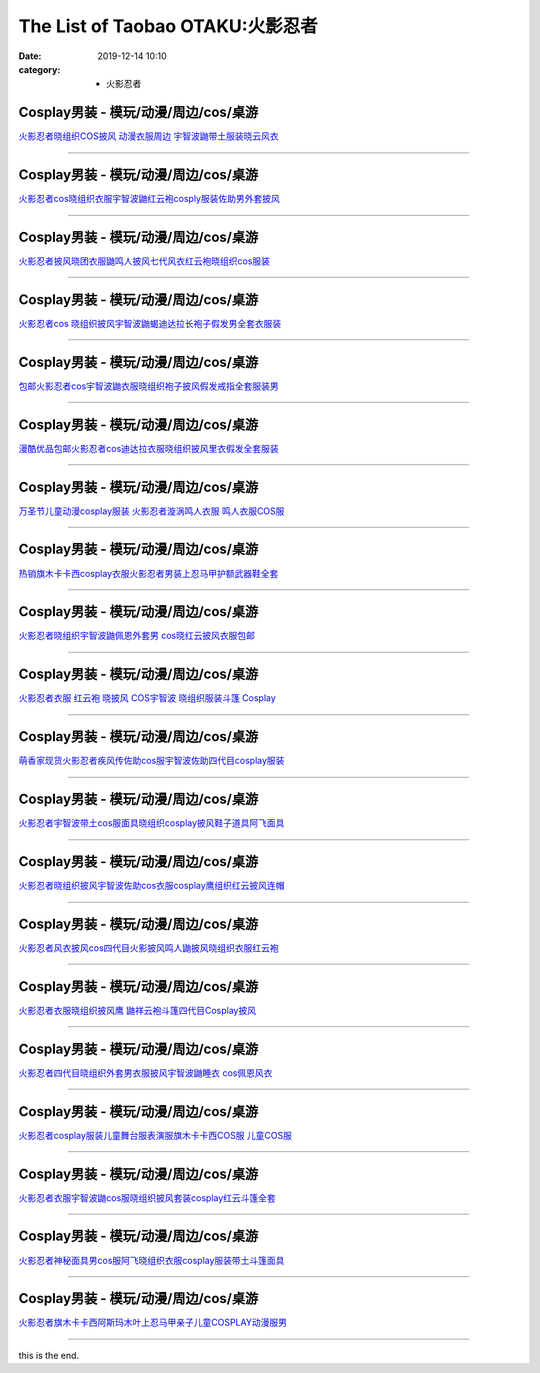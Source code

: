 The List of Taobao OTAKU:火影忍者
#################################

:date: 2019-12-14 10:10
:category: + 火影忍者

Cosplay男装 - 模玩/动漫/周边/cos/桌游
======================================================

.. image:: https://img.alicdn.com/bao/uploaded/i4/2320373934/O1CN011E16Ew1evogZ3dGju_!!2320373934.jpg_300x300
   :alt: 火影忍者晓组织COS披风 动漫衣服周边 宇智波鼬带土服装晓云风衣

\ `火影忍者晓组织COS披风 动漫衣服周边 宇智波鼬带土服装晓云风衣 <//s.click.taobao.com/t?e=m%3D2%26s%3DohdFs3DIE2gcQipKwQzePOeEDrYVVa64lwnaF1WLQxlyINtkUhsv0MWMlkrbEdI%2B23mv%2Bhrn0YKbDNFqysmgm1%2BqIKQJ3JXRtMoTPL9YJHaTRAJy7E%2FdnkeSfk%2FNwBd41GPduzu4oNrRTexPE8zESEvCbxv4Amt7otYzDcQ4SzIk3ajAyOG5%2FDnAxq7uWn0bQGHBbsm%2FkLU1oAmrGUrfKrB76KjGHy1%2FxiXvDf8DaRs%3D&scm=null&pvid=100_11.8.223.209_9679_4031576324901353092&app_pvid=59590_11.132.118.117_481_1576324901350&ptl=floorId:2836;originalFloorId:2836;pvid:100_11.8.223.209_9679_4031576324901353092;app_pvid:59590_11.132.118.117_481_1576324901350&xId=qQuodkz66RMRkOsprU08pgzzzCZSOxDARFAw44LPXXpMjURr7aS7LE0XETFaARxkjdLrn4paIMNmAZScTh1U59&union_lens=lensId%3A0b847675_c969_16f04492a20_6b5b>`__

------------------------

Cosplay男装 - 模玩/动漫/周边/cos/桌游
======================================================

.. image:: https://img.alicdn.com/bao/uploaded/i1/1882704010/O1CN01hO9rkg1fUciKuyj3v_!!0-item_pic.jpg_300x300
   :alt: 火影忍者cos晓组织衣服宇智波鼬红云袍cosply服装佐助男外套披风

\ `火影忍者cos晓组织衣服宇智波鼬红云袍cosply服装佐助男外套披风 <//s.click.taobao.com/t?e=m%3D2%26s%3Dxf3RGOm9msIcQipKwQzePOeEDrYVVa64r4ll3HtqqoxyINtkUhsv0MWMlkrbEdI%2B23mv%2Bhrn0YKbDNFqysmgm1%2BqIKQJ3JXRtMoTPL9YJHaTRAJy7E%2FdnkeSfk%2FNwBd41GPduzu4oNq3GNGkLH%2FpQGQ35mx9MiQ1otYzDcQ4SzJ6LYHezV0cv9zqaScLeXrYQF2AUFM9Jp75gDAk0agUhzF5uzLQi25QuwIPtUMFXLeiZ%2BQMlGz6FQ%3D%3D&scm=null&pvid=100_11.8.223.209_9679_4031576324901353092&app_pvid=59590_11.132.118.117_481_1576324901350&ptl=floorId:2836;originalFloorId:2836;pvid:100_11.8.223.209_9679_4031576324901353092;app_pvid:59590_11.132.118.117_481_1576324901350&xId=zN5fd8hnp0sNh9up6cqfXvnE2UYAvzERPCLeOrZZw0twZKMy39jXjb89cEppU9XnnVrZtikVOfCmPF2PgiHEbL&union_lens=lensId%3A0b847675_c969_16f04492a20_6b5c>`__

------------------------

Cosplay男装 - 模玩/动漫/周边/cos/桌游
======================================================

.. image:: https://img.alicdn.com/bao/uploaded/i2/3197769620/O1CN01FcuBHJ2Kw0iuLF60V_!!3197769620.jpg_300x300
   :alt: 火影忍者披风晓团衣服鼬鸣人披风七代风衣红云袍晓组织cos服装

\ `火影忍者披风晓团衣服鼬鸣人披风七代风衣红云袍晓组织cos服装 <//s.click.taobao.com/t?e=m%3D2%26s%3DjyBZf0vFEokcQipKwQzePOeEDrYVVa64lwnaF1WLQxlyINtkUhsv0MWMlkrbEdI%2B23mv%2Bhrn0YKbDNFqysmgm1%2BqIKQJ3JXRtMoTPL9YJHaTRAJy7E%2FdnkeSfk%2FNwBd41GPduzu4oNo%2FotC1QXciv949rPCj3lOvotYzDcQ4SzJrgjAxE6YN4uMeootrswwpC1L7H5bilVLZNMHLyj%2BQKmdvefvtgkwCIYULNg46oBA%3D&scm=null&pvid=100_11.8.223.209_9679_4031576324901353092&app_pvid=59590_11.132.118.117_481_1576324901350&ptl=floorId:2836;originalFloorId:2836;pvid:100_11.8.223.209_9679_4031576324901353092;app_pvid:59590_11.132.118.117_481_1576324901350&xId=Lmkgy15WEvhN5seCTozVS4b2pJ7Wo6g2yq1Nu9wTVZda2KljJnCnT2uVLT5s8eJnYIAnFcqzkhvKUrU8wTPvwG&union_lens=lensId%3A0b847675_c969_16f04492a20_6b5d>`__

------------------------

Cosplay男装 - 模玩/动漫/周边/cos/桌游
======================================================

.. image:: https://img.alicdn.com/bao/uploaded/i4/2320373934/O1CN01rijTjT1evofgCrhqd_!!0-item_pic.jpg_300x300
   :alt: 火影忍者cos 晓组织披风宇智波鼬蝎迪达拉长袍子假发男全套衣服装

\ `火影忍者cos 晓组织披风宇智波鼬蝎迪达拉长袍子假发男全套衣服装 <//s.click.taobao.com/t?e=m%3D2%26s%3D8nxLEGNaiK0cQipKwQzePOeEDrYVVa64lwnaF1WLQxlyINtkUhsv0MWMlkrbEdI%2B23mv%2Bhrn0YKbDNFqysmgm1%2BqIKQJ3JXRtMoTPL9YJHaTRAJy7E%2FdnkeSfk%2FNwBd41GPduzu4oNrRTexPE8zESEvCbxv4Amt7otYzDcQ4SzIk3ajAyOG5%2FIylKiGWp0oe2qDgsfYoLjk1oAmrGUrfKrB76KjGHy1%2FxiXvDf8DaRs%3D&scm=null&pvid=100_11.8.223.209_9679_4031576324901353092&app_pvid=59590_11.132.118.117_481_1576324901350&ptl=floorId:2836;originalFloorId:2836;pvid:100_11.8.223.209_9679_4031576324901353092;app_pvid:59590_11.132.118.117_481_1576324901350&xId=06f2Ha9NvvnkJrywQaKYVnzqawIZ4INco6AV2RUy4zXdoMy3MD8EmmyJ210LOW0dM5pyp6gQZ0vLtmVym9T0Lw&union_lens=lensId%3A0b847675_c969_16f04492a20_6b5e>`__

------------------------

Cosplay男装 - 模玩/动漫/周边/cos/桌游
======================================================

.. image:: https://img.alicdn.com/bao/uploaded/i1/284891860/O1CN01jWl1lq1PbvBiDEhne_!!284891860.jpg_300x300
   :alt: 包邮火影忍者cos宇智波鼬衣服晓组织袍子披风假发戒指全套服装男

\ `包邮火影忍者cos宇智波鼬衣服晓组织袍子披风假发戒指全套服装男 <//s.click.taobao.com/t?e=m%3D2%26s%3DNH47E4MHH6UcQipKwQzePOeEDrYVVa64lwnaF1WLQxlyINtkUhsv0MWMlkrbEdI%2B23mv%2Bhrn0YKbDNFqysmgm1%2BqIKQJ3JXRtMoTPL9YJHaTRAJy7E%2FdnkeSfk%2FNwBd41GPduzu4oNps%2F5zt5czgKdkhI1kl9M%2FqC2TKqEFvn7inXTIMRtDNDvR8aiWIcm4tLTV2mjdMsUM1oAmrGUrfKrB76KjGHy1%2FxiXvDf8DaRs%3D&scm=null&pvid=100_11.8.223.209_9679_4031576324901353092&app_pvid=59590_11.132.118.117_481_1576324901350&ptl=floorId:2836;originalFloorId:2836;pvid:100_11.8.223.209_9679_4031576324901353092;app_pvid:59590_11.132.118.117_481_1576324901350&xId=fzicLHnXLsnIpKtCVP4dIryUPxNs1CSZgGXeyMPY5RqE1qS2VX0tsU44EjqKfcndv2kMUQnBNwUHFQMQeapYRA&union_lens=lensId%3A0b847675_c969_16f04492a20_6b5f>`__

------------------------

Cosplay男装 - 模玩/动漫/周边/cos/桌游
======================================================

.. image:: https://img.alicdn.com/bao/uploaded/i1/284891860/O1CN01a68zS61PbvEb3B0Er_!!0-item_pic.jpg_300x300
   :alt: 漫酷优品包邮火影忍者cos迪达拉衣服晓组织披风里衣假发全套服装

\ `漫酷优品包邮火影忍者cos迪达拉衣服晓组织披风里衣假发全套服装 <//s.click.taobao.com/t?e=m%3D2%26s%3DLVFWU8tU5zscQipKwQzePOeEDrYVVa64lwnaF1WLQxlyINtkUhsv0MWMlkrbEdI%2B23mv%2Bhrn0YKbDNFqysmgm1%2BqIKQJ3JXRtMoTPL9YJHaTRAJy7E%2FdnkeSfk%2FNwBd41GPduzu4oNps%2F5zt5czgKdkhI1kl9M%2FqC2TKqEFvn7i1ezIf87pSBC0JfZhIq3yP4rwT%2FS4ygA9czm67RqeJtGFPWxrzhXeaL33lFJev%2B6Q%3D&scm=null&pvid=100_11.8.223.209_9679_4031576324901353092&app_pvid=59590_11.132.118.117_481_1576324901350&ptl=floorId:2836;originalFloorId:2836;pvid:100_11.8.223.209_9679_4031576324901353092;app_pvid:59590_11.132.118.117_481_1576324901350&xId=JVrFs2ttv5nxTXtyMMbIz1qWCCHR3pqUF4rGjax6ryNY3aaBxYFMD4jgeTOeDtH3QZoEEi98GFw2tQGbscwadd&union_lens=lensId%3A0b847675_c969_16f04492a20_6b60>`__

------------------------

Cosplay男装 - 模玩/动漫/周边/cos/桌游
======================================================

.. image:: https://img.alicdn.com/bao/uploaded/i2/1597554112/O1CN01T4dACE1gFLAIDZ07m_!!1597554112.jpg_300x300
   :alt: 万圣节儿童动漫cosplay服装 火影忍者漩涡鸣人衣服 鸣人衣服COS服

\ `万圣节儿童动漫cosplay服装 火影忍者漩涡鸣人衣服 鸣人衣服COS服 <//s.click.taobao.com/t?e=m%3D2%26s%3DmA4rjmT5VUEcQipKwQzePOeEDrYVVa64lwnaF1WLQxlyINtkUhsv0MWMlkrbEdI%2B23mv%2Bhrn0YKbDNFqysmgm1%2BqIKQJ3JXRtMoTPL9YJHaTRAJy7E%2FdnkeSfk%2FNwBd41GPduzu4oNraPb4xWLgugJQF1bpkOyuRotYzDcQ4SzJrgjAxE6YN4iHEdUBcCdgW385pgsJIWluURKr7ewnJ92dvefvtgkwCIYULNg46oBA%3D&scm=null&pvid=100_11.8.223.209_9679_4031576324901353092&app_pvid=59590_11.132.118.117_481_1576324901350&ptl=floorId:2836;originalFloorId:2836;pvid:100_11.8.223.209_9679_4031576324901353092;app_pvid:59590_11.132.118.117_481_1576324901350&xId=Tv3sRtlSMbqQCqvjbIrtqaB1LVovj3IKuIUTtVMSGj9XWzltgsOWT96PPOSxYwtfG3PNR3FsnmiZI3cJn4OGcC&union_lens=lensId%3A0b847675_c969_16f04492a20_6b61>`__

------------------------

Cosplay男装 - 模玩/动漫/周边/cos/桌游
======================================================

.. image:: https://img.alicdn.com/bao/uploaded/i1/83144415/TB238SXbR0kpuFjSsziXXa.oVXa_!!83144415.jpg_300x300
   :alt: 热销旗木卡卡西cosplay衣服火影忍者男装上忍马甲护额武器鞋全套

\ `热销旗木卡卡西cosplay衣服火影忍者男装上忍马甲护额武器鞋全套 <//s.click.taobao.com/t?e=m%3D2%26s%3DzaGa6KFLFHkcQipKwQzePOeEDrYVVa64lwnaF1WLQxlyINtkUhsv0MWMlkrbEdI%2B23mv%2Bhrn0YKbDNFqysmgm1%2BqIKQJ3JXRtMoTPL9YJHaTRAJy7E%2FdnkeSfk%2FNwBd41GPduzu4oNp9RMLzNHmojBzjKvITWSuvjB7r%2B0aDb9HA690f%2B0EVnm8EcZT%2Bx0uO4I7ltmsA7Ugxebsy0ItuULsCD7VDBVy3omfkDJRs%2BhU%3D&scm=null&pvid=100_11.8.223.209_9679_4031576324901353092&app_pvid=59590_11.132.118.117_481_1576324901350&ptl=floorId:2836;originalFloorId:2836;pvid:100_11.8.223.209_9679_4031576324901353092;app_pvid:59590_11.132.118.117_481_1576324901350&xId=VQi2AzbdDE00RzjZMDvEhqb0cWB5pAeUq0wo0pZaWtUzPO9ZUJa3QDrhpdcWLUq0cmwIT74AaTXApBD4Apm5oY&union_lens=lensId%3A0b847675_c969_16f04492a20_6b62>`__

------------------------

Cosplay男装 - 模玩/动漫/周边/cos/桌游
======================================================

.. image:: https://img.alicdn.com/bao/uploaded/i2/461831233/O1CN01xtPYZE1KykrOm4X9t_!!461831233.jpg_300x300
   :alt: 火影忍者晓组织宇智波鼬佩恩外套男 cos晓红云披风衣服包邮

\ `火影忍者晓组织宇智波鼬佩恩外套男 cos晓红云披风衣服包邮 <//s.click.taobao.com/t?e=m%3D2%26s%3DWcpX6XhJUgMcQipKwQzePOeEDrYVVa64lwnaF1WLQxlyINtkUhsv0MWMlkrbEdI%2B23mv%2Bhrn0YKbDNFqysmgm1%2BqIKQJ3JXRtMoTPL9YJHaTRAJy7E%2FdnkeSfk%2FNwBd41GPduzu4oNpSRxam3aKYY7XFkciSuzcFC2TKqEFvn7i1ezIf87pSBC0JfZhIq3yPVKeZBYm5%2FxFRPnI16I1FX7AbumamDZbth%2BeYaXe0B6o%3D&scm=null&pvid=100_11.8.223.209_9679_4031576324901353092&app_pvid=59590_11.132.118.117_481_1576324901350&ptl=floorId:2836;originalFloorId:2836;pvid:100_11.8.223.209_9679_4031576324901353092;app_pvid:59590_11.132.118.117_481_1576324901350&xId=8DetlbeqFxq8ZNQj3G9OG5bWpthcpVKhgLCb0B2kgdTJqC41hFpawbTgwWNnemeTnBHhKyMt49617MJE2Gnua7&union_lens=lensId%3A0b847675_c969_16f04492a20_6b63>`__

------------------------

Cosplay男装 - 模玩/动漫/周边/cos/桌游
======================================================

.. image:: https://img.alicdn.com/bao/uploaded/i3/260508867/O1CN015cNSD52FN8SGGtyAW_!!260508867.jpg_300x300
   :alt: 火影忍者衣服 红云袍 晓披风 COS宇智波 晓组织服装斗篷 Cosplay

\ `火影忍者衣服 红云袍 晓披风 COS宇智波 晓组织服装斗篷 Cosplay <//s.click.taobao.com/t?e=m%3D2%26s%3DNfIhIKbILIAcQipKwQzePOeEDrYVVa64lwnaF1WLQxlyINtkUhsv0MWMlkrbEdI%2B23mv%2Bhrn0YKbDNFqysmgm1%2BqIKQJ3JXRtMoTPL9YJHaTRAJy7E%2FdnkeSfk%2FNwBd41GPduzu4oNqE9p1dA0Ru4vM63OOds1jVC2TKqEFvn7gehppSckYlU5JaI6caJPEJc10XfAoqxaQxebsy0ItuULsCD7VDBVy3omfkDJRs%2BhU%3D&scm=null&pvid=100_11.8.223.209_9679_4031576324901353092&app_pvid=59590_11.132.118.117_481_1576324901350&ptl=floorId:2836;originalFloorId:2836;pvid:100_11.8.223.209_9679_4031576324901353092;app_pvid:59590_11.132.118.117_481_1576324901350&xId=ToAGb1jK5VraQMfAXx3xvsj4TOCVy1q7ki98ab7Ur3Ywgsouyg9Qbjghq59tZ98MEeLJFMTnBZbGZJKhKuo6yN&union_lens=lensId%3A0b847675_c969_16f04492a20_6b64>`__

------------------------

Cosplay男装 - 模玩/动漫/周边/cos/桌游
======================================================

.. image:: https://img.alicdn.com/bao/uploaded/i2/52086003/O1CN016fumRT1uDQ5vLwl8K_!!52086003.jpg_300x300
   :alt: 萌香家现货火影忍者疾风传佐助cos服宇智波佐助四代目cosplay服装

\ `萌香家现货火影忍者疾风传佐助cos服宇智波佐助四代目cosplay服装 <//s.click.taobao.com/t?e=m%3D2%26s%3DuEeq1ACzYgscQipKwQzePOeEDrYVVa64lwnaF1WLQxlyINtkUhsv0MWMlkrbEdI%2B23mv%2Bhrn0YKbDNFqysmgm1%2BqIKQJ3JXRtMoTPL9YJHaTRAJy7E%2FdnkeSfk%2FNwBd41GPduzu4oNoJEFNqIilLWtIGrIbWduGajB7r%2B0aDb9HSDi3thlJxlgGHn9o6yqN6Tv7uO38EVe2jUnjzpr7lAmFPWxrzhXeaL33lFJev%2B6Q%3D&scm=null&pvid=100_11.8.223.209_9679_4031576324901353092&app_pvid=59590_11.132.118.117_481_1576324901350&ptl=floorId:2836;originalFloorId:2836;pvid:100_11.8.223.209_9679_4031576324901353092;app_pvid:59590_11.132.118.117_481_1576324901350&xId=lFNSG54cEAtX5HQf4LULo0fUvJ4FzW01Rd5x4kEBqqUzyQ3qaVNZLAdDd6CV6P3gXqWDKd7mZjMsCmaryxJT7V&union_lens=lensId%3A0b847675_c969_16f04492a21_6b65>`__

------------------------

Cosplay男装 - 模玩/动漫/周边/cos/桌游
======================================================

.. image:: https://img.alicdn.com/bao/uploaded/i3/197189958/O1CN012NQoUiaBLZTa7JU_!!197189958.jpg_300x300
   :alt: 火影忍者宇智波带土cos服面具晓组织cosplay披风鞋子道具阿飞面具

\ `火影忍者宇智波带土cos服面具晓组织cosplay披风鞋子道具阿飞面具 <//s.click.taobao.com/t?e=m%3D2%26s%3DKFLlxMKk7M0cQipKwQzePOeEDrYVVa64lwnaF1WLQxlyINtkUhsv0MWMlkrbEdI%2B23mv%2Bhrn0YKbDNFqysmgm1%2BqIKQJ3JXRtMoTPL9YJHaTRAJy7E%2FdnkeSfk%2FNwBd41GPduzu4oNrtz590jj2H0Lnl6QkHiIPlC2TKqEFvn7inXTIMRtDNDgX1i7J1X64YJd6O%2FDiHa4gHnbuuAZo1YgJXHfi3MFiexg5p7bh%2BFbQ%3D&scm=null&pvid=100_11.8.223.209_9679_4031576324901353092&app_pvid=59590_11.132.118.117_481_1576324901350&ptl=floorId:2836;originalFloorId:2836;pvid:100_11.8.223.209_9679_4031576324901353092;app_pvid:59590_11.132.118.117_481_1576324901350&xId=2ssQohj8Mucg8DCl9yf0z6COpii0sOL9BgOFvObHvrvFPLbGlFsEpnbGn9NGEiKzZzUMNlLe3YjWrQrb18U1Mm&union_lens=lensId%3A0b847675_c969_16f04492a21_6b66>`__

------------------------

Cosplay男装 - 模玩/动漫/周边/cos/桌游
======================================================

.. image:: https://img.alicdn.com/bao/uploaded/i1/1882704010/TB1N4mGs25TBuNjSspcXXbnGFXa_!!0-item_pic.jpg_300x300
   :alt: 火影忍者晓组织披风宇智波佐助cos衣服cosplay鹰组织红云披风连帽

\ `火影忍者晓组织披风宇智波佐助cos衣服cosplay鹰组织红云披风连帽 <//s.click.taobao.com/t?e=m%3D2%26s%3DBD46VzYQRFgcQipKwQzePOeEDrYVVa64r4ll3HtqqoxyINtkUhsv0MWMlkrbEdI%2B23mv%2Bhrn0YKbDNFqysmgm1%2BqIKQJ3JXRtMoTPL9YJHaTRAJy7E%2FdnkeSfk%2FNwBd41GPduzu4oNq3GNGkLH%2FpQGQ35mx9MiQ1otYzDcQ4SzJrgjAxE6YN4pXCByReWxzyVBUxcnOC85qL0BY1F%2FF5FmdvefvtgkwCIYULNg46oBA%3D&scm=null&pvid=100_11.8.223.209_9679_4031576324901353092&app_pvid=59590_11.132.118.117_481_1576324901350&ptl=floorId:2836;originalFloorId:2836;pvid:100_11.8.223.209_9679_4031576324901353092;app_pvid:59590_11.132.118.117_481_1576324901350&xId=9jAfNQTXxyYtfHuNCMYFrrWQKKIEqRAf7fzsn1v0heKoMrfYh744wyCb3aSHI0RozJVFsLItFaESc84tfdSaKW&union_lens=lensId%3A0b847675_c969_16f04492a21_6b67>`__

------------------------

Cosplay男装 - 模玩/动漫/周边/cos/桌游
======================================================

.. image:: https://img.alicdn.com/bao/uploaded/i2/1593151273/O1CN011FOqKe1LH4lOvMAmN_!!1593151273.jpg_300x300
   :alt: 火影忍者风衣披风cos四代目火影披风鸣人鼬披风晓组织衣服红云袍

\ `火影忍者风衣披风cos四代目火影披风鸣人鼬披风晓组织衣服红云袍 <//s.click.taobao.com/t?e=m%3D2%26s%3DZUACpjBGCOscQipKwQzePOeEDrYVVa64lwnaF1WLQxlyINtkUhsv0MWMlkrbEdI%2B23mv%2Bhrn0YKbDNFqysmgm1%2BqIKQJ3JXRtMoTPL9YJHaTRAJy7E%2FdnkeSfk%2FNwBd41GPduzu4oNqyFsTiYQmydZlKj63LjxC6otYzDcQ4SzJrgjAxE6YN4iHEdUBcCdgWz7io24JkGr9vsPL5ZL9YZ2dvefvtgkwCIYULNg46oBA%3D&scm=null&pvid=100_11.8.223.209_9679_4031576324901353092&app_pvid=59590_11.132.118.117_481_1576324901350&ptl=floorId:2836;originalFloorId:2836;pvid:100_11.8.223.209_9679_4031576324901353092;app_pvid:59590_11.132.118.117_481_1576324901350&xId=OwRnHGTYgj9V2LisPekXdXHOLc1lhVUejn4RJEtNlAIaq7pEOkpqlrXkFpPylVXndiwZiDbKQ032LqnDhhr3Uk&union_lens=lensId%3A0b847675_c969_16f04492a21_6b68>`__

------------------------

Cosplay男装 - 模玩/动漫/周边/cos/桌游
======================================================

.. image:: https://img.alicdn.com/bao/uploaded/i4/2250354943/O1CN01Phq8n61mNwKWLg1ZL_!!2-item_pic.png_300x300
   :alt: 火影忍者衣服晓组织披风鹰 鼬祥云袍斗篷四代目Cosplay披风

\ `火影忍者衣服晓组织披风鹰 鼬祥云袍斗篷四代目Cosplay披风 <//s.click.taobao.com/t?e=m%3D2%26s%3DV7XFfb6vMtgcQipKwQzePOeEDrYVVa64lwnaF1WLQxlyINtkUhsv0MWMlkrbEdI%2B23mv%2Bhrn0YKbDNFqysmgm1%2BqIKQJ3JXRtMoTPL9YJHaTRAJy7E%2FdnkeSfk%2FNwBd41GPduzu4oNoHGLFJBTNQhKPificDIv7EotYzDcQ4SzJ6LYHezV0cv9zqaScLeXrYgBxsNjAky13o4LYfY%2B392DF5uzLQi25QuwIPtUMFXLeiZ%2BQMlGz6FQ%3D%3D&scm=null&pvid=100_11.8.223.209_9679_4031576324901353092&app_pvid=59590_11.132.118.117_481_1576324901350&ptl=floorId:2836;originalFloorId:2836;pvid:100_11.8.223.209_9679_4031576324901353092;app_pvid:59590_11.132.118.117_481_1576324901350&xId=cV9XiOrTghTrWZlfU9hVUY1DjiBv3GgACx9ta2fUhUiGu3smqLbNtO8Vf5f58jFmTCyeVtHEdPOKJ9MAFpW6Nt&union_lens=lensId%3A0b847675_c969_16f04492a21_6b69>`__

------------------------

Cosplay男装 - 模玩/动漫/周边/cos/桌游
======================================================

.. image:: https://img.alicdn.com/bao/uploaded/i2/260508867/O1CN01DENc5p2FN8SJ8e6h8_!!260508867.jpg_300x300
   :alt: 火影忍者四代目晓组织外套男衣服披风宇智波鼬睡衣 cos佩恩风衣

\ `火影忍者四代目晓组织外套男衣服披风宇智波鼬睡衣 cos佩恩风衣 <//s.click.taobao.com/t?e=m%3D2%26s%3DO8GthrTdwjMcQipKwQzePOeEDrYVVa64lwnaF1WLQxlyINtkUhsv0MWMlkrbEdI%2B23mv%2Bhrn0YKbDNFqysmgm1%2BqIKQJ3JXRtMoTPL9YJHaTRAJy7E%2FdnkeSfk%2FNwBd41GPduzu4oNqE9p1dA0Ru4vM63OOds1jVC2TKqEFvn7gehppSckYlUy4EtUPgNq8QMYYUqYfvrz0xebsy0ItuULsCD7VDBVy3omfkDJRs%2BhU%3D&scm=null&pvid=100_11.8.223.209_9679_4031576324901353092&app_pvid=59590_11.132.118.117_481_1576324901350&ptl=floorId:2836;originalFloorId:2836;pvid:100_11.8.223.209_9679_4031576324901353092;app_pvid:59590_11.132.118.117_481_1576324901350&xId=6YV3XxfacWtU1drWkbu6EXZvKpNvQM0ck7QkgLb3opitZ4tujdOgwVW4IBFkkf6vR18iMXS6fxK7NMt6Kn77UH&union_lens=lensId%3A0b847675_c969_16f04492a21_6b6a>`__

------------------------

Cosplay男装 - 模玩/动漫/周边/cos/桌游
======================================================

.. image:: https://img.alicdn.com/bao/uploaded/i2/896571786/O1CN01IrP3d51P41sN1I3wV_!!896571786.jpg_300x300
   :alt: 火影忍者cosplay服装儿童舞台服表演服旗木卡卡西COS服 儿童COS服

\ `火影忍者cosplay服装儿童舞台服表演服旗木卡卡西COS服 儿童COS服 <//s.click.taobao.com/t?e=m%3D2%26s%3Dpe%2FqCB%2BUk6ocQipKwQzePOeEDrYVVa64lwnaF1WLQxlyINtkUhsv0MWMlkrbEdI%2B23mv%2Bhrn0YKbDNFqysmgm1%2BqIKQJ3JXRtMoTPL9YJHaTRAJy7E%2FdnkeSfk%2FNwBd41GPduzu4oNr6yQdygOeQ4WsE6Mu%2BCtFhC2TKqEFvn7gehppSckYlU3XOszRm5ffCA4bqmCZsulgxebsy0ItuULsCD7VDBVy3omfkDJRs%2BhU%3D&scm=null&pvid=100_11.8.223.209_9679_4031576324901353092&app_pvid=59590_11.132.118.117_481_1576324901350&ptl=floorId:2836;originalFloorId:2836;pvid:100_11.8.223.209_9679_4031576324901353092;app_pvid:59590_11.132.118.117_481_1576324901350&xId=SUYZmNYdhI01JxL2aDtksUU66otkaG4qo4yGHXFVBWFUko0D8cuTHRejf2DvzxuM5gbGoYDstmxpiFyhba6d4i&union_lens=lensId%3A0b847675_c969_16f04492a21_6b6b>`__

------------------------

Cosplay男装 - 模玩/动漫/周边/cos/桌游
======================================================

.. image:: https://img.alicdn.com/bao/uploaded/i1/913065247/O1CN01zkUOdd1odAjI9wrAA_!!0-item_pic.jpg_300x300
   :alt: 火影忍者衣服宇智波鼬cos服晓组织披风套装cosplay红云斗篷全套

\ `火影忍者衣服宇智波鼬cos服晓组织披风套装cosplay红云斗篷全套 <//s.click.taobao.com/t?e=m%3D2%26s%3DHsGyiLDwlX4cQipKwQzePOeEDrYVVa64r4ll3HtqqoxyINtkUhsv0MWMlkrbEdI%2B23mv%2Bhrn0YKbDNFqysmgm1%2BqIKQJ3JXRtMoTPL9YJHaTRAJy7E%2FdnkeSfk%2FNwBd41GPduzu4oNr9QhTZVNptACLTkZ2Vw4LlC2TKqEFvn7i1ezIf87pSBC0JfZhIq3yPYolw41MZi7rSxsiCmHMHaLAbumamDZbth%2BeYaXe0B6o%3D&scm=null&pvid=100_11.8.223.209_9679_4031576324901353092&app_pvid=59590_11.132.118.117_481_1576324901350&ptl=floorId:2836;originalFloorId:2836;pvid:100_11.8.223.209_9679_4031576324901353092;app_pvid:59590_11.132.118.117_481_1576324901350&xId=bMOC5pL2DjDy6CrCkaRlQWg7G8XXqnIviPoYxHvoamTZoxC4tyFYasBp3ym1sZLbrgd8krwex57eMzyn38GoUs&union_lens=lensId%3A0b847675_c969_16f04492a21_6b6c>`__

------------------------

Cosplay男装 - 模玩/动漫/周边/cos/桌游
======================================================

.. image:: https://img.alicdn.com/bao/uploaded/i3/57110133/O1CN01jYU4Im1CqxBt3FPcZ_!!57110133.jpg_300x300
   :alt: 火影忍者神秘面具男cos服阿飞晓组织衣服cosplay服装带土斗篷面具

\ `火影忍者神秘面具男cos服阿飞晓组织衣服cosplay服装带土斗篷面具 <//s.click.taobao.com/t?e=m%3D2%26s%3DPWpaWHAbCdIcQipKwQzePOeEDrYVVa64lwnaF1WLQxlyINtkUhsv0MWMlkrbEdI%2B23mv%2Bhrn0YKbDNFqysmgm1%2BqIKQJ3JXRtMoTPL9YJHaTRAJy7E%2FdnkeSfk%2FNwBd41GPduzu4oNqghUCxVdAEvTbDVGCVkoDljB7r%2B0aDb9GM3h%2FwNLE3G9%2B7hG6BokmEFpatEVDTdeKwG7pmpg2W7YfnmGl3tAeq&scm=null&pvid=100_11.8.223.209_9679_4031576324901353092&app_pvid=59590_11.132.118.117_481_1576324901350&ptl=floorId:2836;originalFloorId:2836;pvid:100_11.8.223.209_9679_4031576324901353092;app_pvid:59590_11.132.118.117_481_1576324901350&xId=7G6f6K9JU2jzLdOwb0SDmKbXq6M6wflgWf1B18Ry5JVfet1XaGIZFnHhJF57IeuAnvglHQTsWrkKjh66JOAh2Z&union_lens=lensId%3A0b847675_c969_16f04492a21_6b6d>`__

------------------------

Cosplay男装 - 模玩/动漫/周边/cos/桌游
======================================================

.. image:: https://img.alicdn.com/bao/uploaded/i4/1949293350/TB2pw4AegxlpuFjy0FoXXa.lXXa_!!1949293350.jpg_300x300
   :alt: 火影忍者旗木卡卡西阿斯玛木叶上忍马甲亲子儿童COSPLAY动漫服男

\ `火影忍者旗木卡卡西阿斯玛木叶上忍马甲亲子儿童COSPLAY动漫服男 <//s.click.taobao.com/t?e=m%3D2%26s%3DdqhHJX1c%2Bg0cQipKwQzePOeEDrYVVa64lwnaF1WLQxlyINtkUhsv0MWMlkrbEdI%2B23mv%2Bhrn0YKbDNFqysmgm1%2BqIKQJ3JXRtMoTPL9YJHaTRAJy7E%2FdnkeSfk%2FNwBd41GPduzu4oNpheNxWeKbt7a5A7Q8OoCZSotYzDcQ4SzIk3ajAyOG5%2FJv29yjQWS%2BmajZ0OFQ8XAgxebsy0ItuULsCD7VDBVy3omfkDJRs%2BhU%3D&scm=null&pvid=100_11.8.223.209_9679_4031576324901353092&app_pvid=59590_11.132.118.117_481_1576324901350&ptl=floorId:2836;originalFloorId:2836;pvid:100_11.8.223.209_9679_4031576324901353092;app_pvid:59590_11.132.118.117_481_1576324901350&xId=wyjcK58VXVR52OVJR9y7L3FZBuqoFR0mHbYLzOXqUILY1NkSZQnXEnmoITiHtnr8E5gjNIwZYsDpqemoNdZkOD&union_lens=lensId%3A0b847675_c969_16f04492a21_6b6e>`__

------------------------

this is the end.